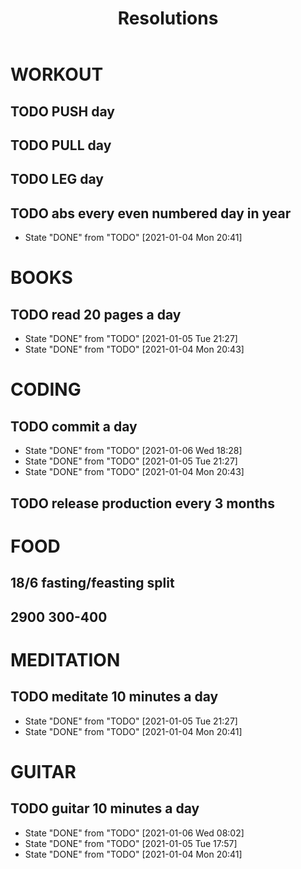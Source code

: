 #+TITLE: Resolutions

* WORKOUT
** TODO PUSH day
   SCHEDULED: <2021-01-07 Thu ++4d>
** TODO PULL day
   SCHEDULED: <2021-01-08 Fri ++4d>
** TODO LEG day
   SCHEDULED: <2021-01-09 Sat ++4d>
** TODO abs every even numbered day in year
   SCHEDULED: <2021-01-06 Wed ++2d>
   :PROPERTIES:
   :LAST_REPEAT: [2021-01-04 Mon 20:41]
   :END:
   - State "DONE"       from "TODO"       [2021-01-04 Mon 20:41]
* BOOKS
** TODO read 20 pages a day
   SCHEDULED: <2021-01-06 Wed ++1d>
   :PROPERTIES:
   :LAST_REPEAT: [2021-01-05 Tue 21:27]
   :END:
   - State "DONE"       from "TODO"       [2021-01-05 Tue 21:27]
   - State "DONE"       from "TODO"       [2021-01-04 Mon 20:43]
* CODING
** TODO commit a day
   SCHEDULED: <2021-01-07 Thu ++1d>
   :PROPERTIES:
   :LAST_REPEAT: [2021-01-06 Wed 18:28]
   :END:
   - State "DONE"       from "TODO"       [2021-01-06 Wed 18:28]
   - State "DONE"       from "TODO"       [2021-01-05 Tue 21:27]
   - State "DONE"       from "TODO"       [2021-01-04 Mon 20:43]
** TODO release production every 3 months
   SCHEDULED: <2021-04-01 Thu ++3m>
* FOOD
** 18/6 fasting/feasting split
** 2900  300-400
* MEDITATION
** TODO meditate 10 minutes a day
   SCHEDULED: <2021-01-06 Wed ++1d>
   :PROPERTIES:
   :LAST_REPEAT: [2021-01-05 Tue 21:27]
   :END:
   - State "DONE"       from "TODO"       [2021-01-05 Tue 21:27]
   - State "DONE"       from "TODO"       [2021-01-04 Mon 20:41]
* GUITAR
** TODO guitar 10 minutes a day
   SCHEDULED: <2021-01-07 Thu ++1d>
   :PROPERTIES:
   :LAST_REPEAT: [2021-01-06 Wed 08:02]
   :END:
   - State "DONE"       from "TODO"       [2021-01-06 Wed 08:02]
   - State "DONE"       from "TODO"       [2021-01-05 Tue 17:57]
   - State "DONE"       from "TODO"       [2021-01-04 Mon 20:41]
